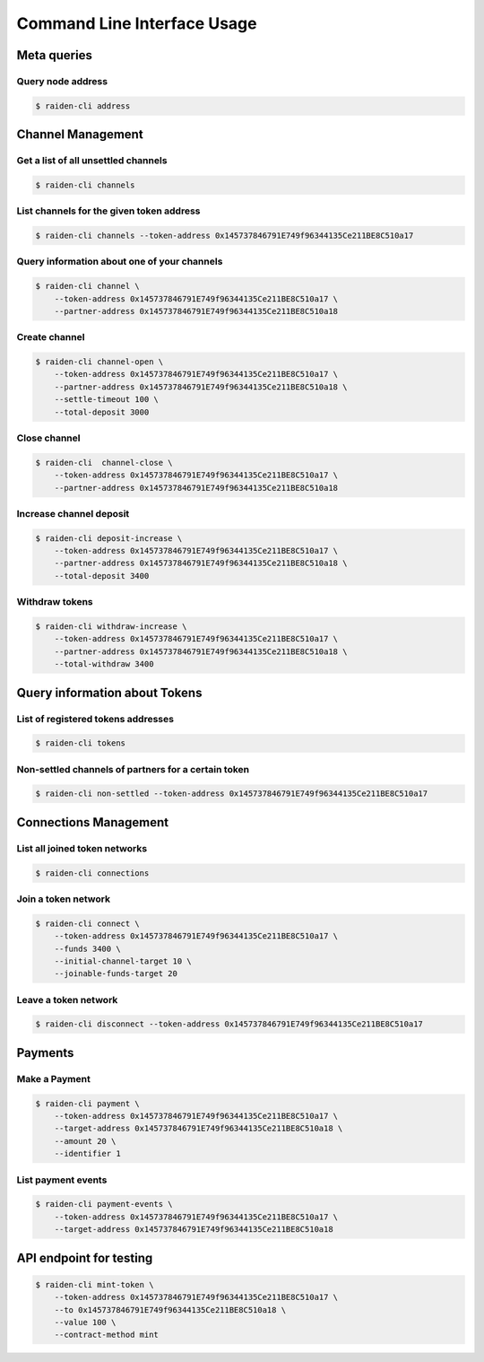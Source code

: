 Command Line Interface Usage
============================

Meta queries
------------

Query node address
~~~~~~~~~~~~~~~~~~

.. code-block:: shell

    $ raiden-cli address


Channel Management
------------------

Get a list of all unsettled channels
~~~~~~~~~~~~~~~~~~~~~~~~~~~~~~~~~~~~
.. code-block:: shell

    $ raiden-cli channels



List channels for the given token address
~~~~~~~~~~~~~~~~~~~~~~~~~~~~~~~~~~~~~~~~~

.. code-block:: shell

    $ raiden-cli channels --token-address 0x145737846791E749f96344135Ce211BE8C510a17


Query information about one of your channels
~~~~~~~~~~~~~~~~~~~~~~~~~~~~~~~~~~~~~~~~~~~~

.. code-block:: shell

    $ raiden-cli channel \
        --token-address 0x145737846791E749f96344135Ce211BE8C510a17 \
        --partner-address 0x145737846791E749f96344135Ce211BE8C510a18


Create channel
~~~~~~~~~~~~~~

.. code-block:: shell

    $ raiden-cli channel-open \
        --token-address 0x145737846791E749f96344135Ce211BE8C510a17 \
        --partner-address 0x145737846791E749f96344135Ce211BE8C510a18 \
        --settle-timeout 100 \
        --total-deposit 3000

Close channel
~~~~~~~~~~~~~

.. code-block:: shell

    $ raiden-cli  channel-close \
        --token-address 0x145737846791E749f96344135Ce211BE8C510a17 \
        --partner-address 0x145737846791E749f96344135Ce211BE8C510a18


Increase channel deposit
~~~~~~~~~~~~~~~~~~~~~~~~

.. code-block:: shell

    $ raiden-cli deposit-increase \
        --token-address 0x145737846791E749f96344135Ce211BE8C510a17 \
        --partner-address 0x145737846791E749f96344135Ce211BE8C510a18 \
        --total-deposit 3400


Withdraw tokens
~~~~~~~~~~~~~~~

.. code-block:: shell

    $ raiden-cli withdraw-increase \
        --token-address 0x145737846791E749f96344135Ce211BE8C510a17 \
        --partner-address 0x145737846791E749f96344135Ce211BE8C510a18 \
        --total-withdraw 3400


Query information about Tokens
------------------------------

List of registered tokens addresses
~~~~~~~~~~~~~~~~~~~~~~~~~~~~~~~~~~~

.. code-block:: shell

    $ raiden-cli tokens


Non-settled channels of partners for a certain token
~~~~~~~~~~~~~~~~~~~~~~~~~~~~~~~~~~~~~~~~~~~~~~~~~~~~

.. code-block:: shell

    $ raiden-cli non-settled --token-address 0x145737846791E749f96344135Ce211BE8C510a17


Connections Management
----------------------

List all joined token networks
~~~~~~~~~~~~~~~~~~~~~~~~~~~~~~~~~~~~~~~~~~

.. code-block:: shell

    $ raiden-cli connections


Join a token network
~~~~~~~~~~~~~~~~~~~~~~~~~~~~~~~~~~

.. code-block:: shell

    $ raiden-cli connect \
        --token-address 0x145737846791E749f96344135Ce211BE8C510a17 \
        --funds 3400 \
        --initial-channel-target 10 \
        --joinable-funds-target 20


Leave a token network
~~~~~~~~~~~~~~~~~~~~~

.. code-block:: shell

    $ raiden-cli disconnect --token-address 0x145737846791E749f96344135Ce211BE8C510a17

Payments
--------

Make a Payment
~~~~~~~~~~~~~~

.. code-block:: shell

    $ raiden-cli payment \
        --token-address 0x145737846791E749f96344135Ce211BE8C510a17 \
        --target-address 0x145737846791E749f96344135Ce211BE8C510a18 \
        --amount 20 \
        --identifier 1


List payment events
~~~~~~~~~~~~~~~~~~~

.. code-block:: shell

    $ raiden-cli payment-events \
        --token-address 0x145737846791E749f96344135Ce211BE8C510a17 \
        --target-address 0x145737846791E749f96344135Ce211BE8C510a18


API endpoint for testing
------------------------

.. code-block:: shell

    $ raiden-cli mint-token \
        --token-address 0x145737846791E749f96344135Ce211BE8C510a17 \
        --to 0x145737846791E749f96344135Ce211BE8C510a18 \
        --value 100 \
        --contract-method mint